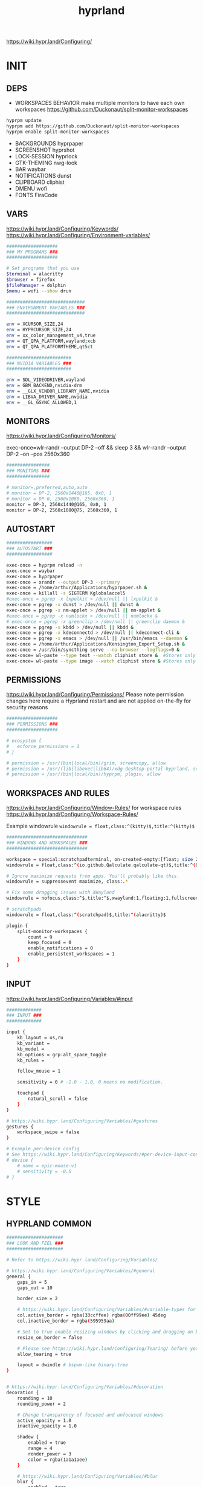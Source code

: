 #+title: hyprland
#+STARTUP: overview


https://wiki.hypr.land/Configuring/
* INIT
** DEPS
- WORKSPACES BEHAVIOR
  make multiple monitors to have each own workspaces
  https://github.com/Duckonaut/split-monitor-workspaces
#+begin_src bash
hyprpm update
hyprpm add https://github.com/Duckonaut/split-monitor-workspaces
hyprpm enable split-monitor-workspaces
#+end_src
- BACKGROUNDS
  hyprpaper
- SCREENSHOT
  hyprshot
- LOCK-SESSION
  hyprlock
- GTK-THEMING
  nwg-look
- BAR
  waybar
- NOTIFICATIONS
  dunst
- CLIPBOARD
  cliphist
- DMENU
  wofi
- FONTS
  FiraCode
** VARS
https://wiki.hypr.land/Configuring/Keywords/
https://wiki.hypr.land/Configuring/Environment-variables/
#+begin_src bash :tangle "/home/arthur/.config/hypr/hyprland.conf"
###################
### MY PROGRAMS ###
###################

# Set programs that you use
$terminal = alacritty
$browser = firefox
$fileManager = dolphin
$menu = wofi --show drun

#############################
### ENVIRONMENT VARIABLES ###
#############################

env = XCURSOR_SIZE,24
env = HYPRCURSOR_SIZE,24
env = xx_color_management_v4,true
env = QT_QPA_PLATFORM,wayland;xcb
env = QT_QPA_PLATFORMTHEME,qt5ct

########################
### NVIDIA VARIABLES ###
########################

env = SDL_VIDEODRIVER,wayland
env = GBM_BACKEND,nvidia-drm
env = __GLX_VENDOR_LIBRARY_NAME,nvidia
env = LIBVA_DRIVER_NAME,nvidia
env = __GL_GSYNC_ALLOWED,1

#+end_src
** MONITORS
https://wiki.hypr.land/Configuring/Monitors/

exec-once=wlr-randr --output DP-2 --off && sleep 3 && wlr-randr --output DP-2 --on --pos 2560x360
#+begin_src bash :tangle "/home/arthur/.config/hypr/hyprland.conf"
################
### MONITORS ###
################

# monitor=,preferred,auto,auto
# monitor = DP-2, 2560x1440@165, 0x0, 1
# monitor = DP-0, 2560x1080, 2560x360, 1
monitor = DP-3, 2560x1440@165, 0x0, 1
monitor = DP-2, 2560x1080@75, 2560x360, 1
#+end_src
** AUTOSTART
#+begin_src bash :tangle "/home/arthur/.config/hypr/hyprland.conf"
#################
### AUTOSTART ###
#################

exec-once = hyprpm reload -n
exec-once = waybar
exec-once = hyprpaper
exec-once = xrandr --output DP-3 --primary
exec-once = /home/arthur/Applications/hyprpaper.sh &
exec-once = killall -s SIGTERM Kglobalaccel5
#exec-once = pgrep -x lxpolkit > /dev/null || lxpolkit &
exec-once = pgrep -x dunst > /dev/null || dunst &
exec-once = pgrep -x nm-applet > /dev/null || nm-applet &
#exec-once = pgrep -x numlockx > /dev/null || numlockx &
# exec-once = pgrep -x greenclip > /dev/null || greenclip daemon &
exec-once = pgrep -x kbdd > /dev/null || kbdd &
exec-once = pgrep -x kdeconnectd > /dev/null || kdeconnect-cli &
exec-once = pgrep -x emacs > /dev/null || /usr/bin/emacs --daemon &
exec-once = /home/arthur/Applications/Kensington_Expert_Setup.sh &
exec-once = /usr/bin/syncthing serve --no-browser --logflags=0 &
exec-once= wl-paste --type text --watch cliphist store &  #Stores only text data
exec-once= wl-paste --type image --watch cliphist store & #Stores only image data

#+end_src
** PERMISSIONS
https://wiki.hypr.land/Configuring/Permissions/
Please note permission changes here require a Hyprland restart and are not applied on-the-fly for security reasons

#+begin_src bash :tangle "/home/arthur/.config/hypr/hyprland.conf"
###################
### PERMISSIONS ###
###################

# ecosystem {
#   enforce_permissions = 1
# }

# permission = /usr/(bin|local/bin)/grim, screencopy, allow
# permission = /usr/(lib|libexec|lib64)/xdg-desktop-portal-hyprland, screencopy, allow
# permission = /usr/(bin|local/bin)/hyprpm, plugin, allow

#+end_src
** WORKSPACES AND RULES
https://wiki.hypr.land/Configuring/Window-Rules/
for workspace rules https://wiki.hypr.land/Configuring/Workspace-Rules/

Example windowrule
   =windowrule = float,class:^(kitty)$,title:^(kitty)$=

#+begin_src bash :tangle "/home/arthur/.config/hypr/hyprland.conf"
##############################
### WINDOWS AND WORKSPACES ###
##############################

workspace = special:scratchpadterminal, on-created-empty:[float; size 2000 900] alacritty, persistent:false
windowrule = float,class:^(io.github.Qalculate.qalculate-qt)$,title:^(Qalculate!)$

# Ignore maximize requests from apps. You'll probably like this.
windowrule = suppressevent maximize, class:.*

# Fix some dragging issues with XWayland
windowrule = nofocus,class:^$,title:^$,xwayland:1,floating:1,fullscreen:0,pinned:0

# scratchpads
windowrule = float,class:^(scratchpad)$,title:^(alacritty)$

plugin {
    split-monitor-workspaces {
        count = 9
        keep_focused = 0
        enable_notifications = 0
        enable_persistent_workspaces = 1
    }
}
#+end_src
** INPUT
https://wiki.hypr.land/Configuring/Variables/#input
#+begin_src bash :tangle "/home/arthur/.config/hypr/hyprland.conf"
#############
### INPUT ###
#############

input {
    kb_layout = us,ru
    kb_variant =
    kb_model =
    kb_options = grp:alt_space_toggle
    kb_rules =

    follow_mouse = 1

    sensitivity = 0 # -1.0 - 1.0, 0 means no modification.

    touchpad {
        natural_scroll = false
    }
}

# https://wiki.hypr.land/Configuring/Variables/#gestures
gestures {
    workspace_swipe = false
}

# Example per-device config
# See https://wiki.hypr.land/Configuring/Keywords/#per-device-input-configs for more
# device {
    # name = epic-mouse-v1
    # sensitivity = -0.5
# }

#+end_src
* STYLE
** HYPRLAND COMMON
#+begin_src bash :tangle "/home/arthur/.config/hypr/hyprland.conf"
#####################
### LOOK AND FEEL ###
#####################

# Refer to https://wiki.hypr.land/Configuring/Variables/

# https://wiki.hypr.land/Configuring/Variables/#general
general {
    gaps_in = 5
    gaps_out = 10

    border_size = 2

    # https://wiki.hypr.land/Configuring/Variables/#variable-types for info about colors
    col.active_border = rgba(33ccffee) rgba(00ff99ee) 45deg
    col.inactive_border = rgba(595959aa)

    # Set to true enable resizing windows by clicking and dragging on borders and gaps
    resize_on_border = false

    # Please see https://wiki.hypr.land/Configuring/Tearing/ before you turn this on
    allow_tearing = true

    layout = dwindle # bspwm-like binary-tree
}


# https://wiki.hypr.land/Configuring/Variables/#decoration
decoration {
    rounding = 10
    rounding_power = 2

    # Change transparency of focused and unfocused windows
    active_opacity = 1.0
    inactive_opacity = 1.0

    shadow {
        enabled = true
        range = 4
        render_power = 3
        color = rgba(1a1a1aee)
    }

    # https://wiki.hypr.land/Configuring/Variables/#blur
    blur {
        enabled = true
        size = 3
        passes = 1

        vibrancy = 0.1696
    }
}

# https://wiki.hypr.land/Configuring/Variables/#animations
animations {
    enabled = yes, please :)

    # Default animations, see https://wiki.hypr.land/Configuring/Animations/ for more

    bezier = easeOutQuint,0.23,1,0.32,1
    bezier = easeInOutCubic,0.65,0.05,0.36,1
    bezier = linear,0,0,1,1
    bezier = almostLinear,0.5,0.5,0.75,1.0
    bezier = quick,0.15,0,0.1,1

    animation = global, 1, 10, default
    animation = border, 1, 5.39, easeOutQuint
    animation = windows, 1, 4.79, easeOutQuint
    animation = windowsIn, 1, 4.1, easeOutQuint, popin 87%
    animation = windowsOut, 1, 1.49, linear, popin 87%
    animation = fadeIn, 1, 1.73, almostLinear
    animation = fadeOut, 1, 1.46, almostLinear
    animation = fade, 1, 3.03, quick
    animation = layers, 1, 3.81, easeOutQuint
    animation = layersIn, 1, 4, easeOutQuint, fade
    animation = layersOut, 1, 1.5, linear, fade
    animation = fadeLayersIn, 1, 1.79, almostLinear
    animation = fadeLayersOut, 1, 1.39, almostLinear
    animation = workspaces, 1, 1.94, almostLinear, fade
    animation = workspacesIn, 1, 1.21, almostLinear, fade
    animation = workspacesOut, 1, 1.94, almostLinear, fade
}

# Ref https://wiki.hypr.land/Configuring/Workspace-Rules/
# "Smart gaps" / "No gaps when only"
# uncomment all if you wish to use that.
# workspace = w[tv1], gapsout:0, gapsin:0
# workspace = f[1], gapsout:0, gapsin:0
# windowrule = bordersize 0, floating:0, onworkspace:w[tv1]
# windowrule = rounding 0, floating:0, onworkspace:w[tv1]
# windowrule = bordersize 0, floating:0, onworkspace:f[1]
# windowrule = rounding 0, floating:0, onworkspace:f[1]

# See https://wiki.hypr.land/Configuring/Dwindle-Layout/ for more
dwindle {
    pseudotile = true # Master switch for pseudotiling. Enabling is bound to mainMod + P in the keybinds section below
    preserve_split = true # You probably want this
}

# See https://wiki.hypr.land/Configuring/Master-Layout/ for more
master {
    new_status = master
}

# https://wiki.hypr.land/Configuring/Variables/#misc
misc {
    force_default_wallpaper = -1 # Set to 0 or 1 to disable the anime mascot wallpapers
    disable_hyprland_logo = false # If true disables the random hyprland logo / anime girl background. :(
}

xwayland {
    force_zero_scaling = true
}
#+end_src
** WOFI DMENU
*** CONFIG
#+begin_src json :tangle "/home/arthur/.config/wofi/config" :mkdirp yes
width=800
height=800
location=center
show=drun
prompt=Search...
filter_rate=100
allow_markup=true
no_actions=true
halign=fill
orientation=vertical
content_halign=fill
insensitive=true
allow_images=true
image_size=40
gtk_dark=true
#+end_src
*** MENU
#+begin_src json :tangle "/home/arthur/.config/wofi/menu" :mkdirp yes
# Config for wofi-wifi-menu

# position values:
# 1 2 3
# 8 0 4
# 7 6 5
POSITION=3

#y-offset
YOFF=15

#x-offset
XOFF=-30

#fields to be displayed
FIELDS=SSID,IN-USE,BARS,SECURITY
#+end_src

#+begin_src json :tangle "/home/arthur/.config/wofi/menu.css" :mkdirp yes
@import ".config/wofi/style.css";
window {
	font-family: "FiraCode Nerd Font Mono";
	font-size: 13px;
}
#+end_src
*** STYLE
#+begin_src css :tangle "/home/arthur/.config/wofi/style.css" :mkdirp yes
window {
    margin: 0px;
    background-color: rgba(30,30,46,0.6);
    border-radius: 15px;
}

#input {
    padding: 4px;
    margin: 4px;
    padding-left: 20px;
    border: none;
    color: #fff;
    font-weight: bold;
    background-color: #fff;
    background: linear-gradient(90deg, rgba(203,166,247,1) 0%, rgba(245,194,231,1) 100%);
   	outline: none;
    border-radius: 15px;
    margin: 10px;
    margin-bottom: 2px;
}
#input:focus {
    border: 0px solid #fff;
    margin-bottom: 0px;
}

#inner-box {
    margin: 4px;
    color: #fff;
    background-color: transparent;
    font-weight: bold;
    border-radius: 15px;
}

#outer-box {
    margin: 0px;
    border: none;
    border-radius: 15px;
    background-color: transparent;
}

#scroll {
    margin-top: 5px;
    border: none;
    border-radius: 15px;
    margin-bottom: 5px;
}

#text:selected {
    color: #fff;
    margin: 0px 0px;
    border: none;
    border-radius: 15px;
}

#entry {
    margin: 0px 0px;
    border: none;
    border-radius: 15px;
    background-color: transparent;
}

#entry:selected {
    margin: 0px 0px;
    border: none;
    border-radius: 15px;
    background: linear-gradient(45deg, rgba(203,166,247,1) 30%, rgba(245,194,231,1) 100%);
}
#+end_src
** HYPRPAPER BACKGROUNDS
#+begin_src bash :tangle "/home/arthur/Applications/hyprpaper.sh" :mkdirp yes
#!/usr/bin/env bash

WALLPAPER_DIR="/usr/share/backgrounds/dtos-backgrounds/"
CURRENT_WALL=$(hyprctl hyprpaper listloaded)

# Get the name of the focused monitor with hyprctl
#FOCUSED_MONITOR=$(hyprctl monitors -j | jq -r '.[] | select(.focused) | .name')
# Get a random wallpaper that is not the current one
#WALLPAPER=$(find "$WALLPAPER_DIR" -type f ! -name "$(basename "$CURRENT_WALL")" | shuf -n 1)
# Apply the selected wallpaper
#hyprctl hyprpaper reload "$FOCUSED_MONITOR","$WALLPAPER"

for MONITOR in $(hyprctl monitors -j | jq -r '.[] | select(.name) | .name')
do
    WALLPAPER=$(find "$WALLPAPER_DIR" -type f ! -name "$(basename "$CURRENT_WALL")" | shuf -n 1)
    hyprctl hyprpaper reload "$MONITOR","$WALLPAPER"
done
#+end_src

#+begin_src bash
chmod +x /home/arthur/Applications/hyprpaper.sh
#+end_src

#+RESULTS:

* BAR
WAYBAR
https://github.com/flickowoa/dotfiles/tree/aurora
** config
#+begin_src json :tangle "/home/arthur/.config/waybar/config.jsonc" :mkdirp yes
{
    "layer": "top",
    "position": "top",
    "mod": "dock",
    "exclusive": true,
    "passthrough": false,
    "gtk-layer-shell": true,
    "height": 50,
    "modules-left": [
        "hyprland/workspaces"
    ],
    "modules-center": [
        "hyprland/window"
    ],
    "modules-right": [
        // "network",
        "hyprland/language",
        "bluetooth",
        "pulseaudio",
        "pulseaudio#microphone",
        "clock",
        "tray"
    ],
    "hyprland/workspaces": {
        "format": "{icon}",
        "on-scroll-up": "hyprctl dispatch workspace e+1",
        "on-scroll-down": "hyprctl dispatch workspace e-1",
        "format-icons": {
            // ❶ ❷ ❸ ❹ ❺ ❻ ❼ ❽ ❾
            "1": "❶",
            "2": "❷",
            "3": "❸",
            "4": "❹",
            "5": "❺",
            "6": "❻",
            "7": "❼",
            "8": "❽",
            "9": "❾",
            "10": "❶",
            "11": "❷",
            "12": "❸",
            "13": "❹",
            "14": "❺",
            "15": "❻",
            "16": "❼",
            "17": "❽",
            "18": "❾",
            "urgent": "",
            // "active": "", // focused workspace on current monitor
            "visible": "", // focused workspace on other monitors
            "default": "",
            "empty": "" // persistent (created by this plugin)
        },
        "persistent_workspaces": {
            "*": 1
        }
    },
    "hyprland/window": {
        "format": "{}"
    },

     "hyprland/language": {
         "format": "{}",
         "format-en": "🇺🇸",
         "format-ru": "🇷🇺",
     },

    "custom/temperature": {
        "tooltip": true,
        "format": " {}",
        "interval": 30,
        "exec": "cpu"
    },
    "custom/memory": {
        "tooltip": true,
        "format": "🧠 {}",
        "interval": 30,
        "exec": "memory"
    },
    "tray": {
        "icon-size": 18,
        "spacing": 10
    },
    "clock": {
        "format": "{:%H:%M  %a, %b %e}",
        "tooltip-format": "<big>{:%Y %B}</big>\n<tt>{calendar}</tt>",
        "on-click": "gnome-calendar"
    },
    "backlight": {
        "device": "intel_backlight",
        "format": "{icon} {percent}%",
        "format-icons": [
            "󰃞",
            "󰃟",
            "󰃠"
        ],
        "on-scroll-up": "brightnessctl -q set 1%+",
        "on-scroll-down": "brightnessctl -q set 1%-"
    },
    "battery": {
        "states": {
            "good": 95,
            "warning": 40,
            "critical": 30
        },
        "format": "{icon} {capacity}%",
        "format-charging": " {capacity}%",
        "format-plugged": " {capacity}%",
        "format-alt": "{time} {icon}",
        "format-icons": [
            "󰂎",
            "󰁺",
            "󰁻",
            "󰁼",
            "󰁽",
            "󰁾",
            "󰁿",
            "󰂀",
            "󰂁",
            "󰂂",
            "󰁹"
        ]
    },
    "pulseaudio": {
        "format": "{icon} {volume}%",
        "tooltip": false,
        "format-muted": " Muted",
        "on-click": "pavucontrol",
        "on-scroll-up": "pamixer -i 5",
        "on-scroll-down": "pamixer -d 5",
        "scroll-step": 100,
        "format-icons": {
            "headphone": "",
            "hands-free": "",
            "headset": "",
            "phone": "",
            "portable": "",
            "car": "",
            "default": [
                "",
                "",
                ""
            ]
        }
    },
    "pulseaudio#microphone": {
        "format": "{format_source}",
        "format-source": " {volume}%",
        "format-source-muted": " Muted",
        "on-click": "pamixer --default-source -t",
        "on-scroll-up": "pamixer --default-source -i 5",
        "on-scroll-down": "pamixer --default-source -d 5",
        "scroll-step": 5
    },
    "network": {
        "format-wifi": "  {signalStrength}%",
        "format-ethernet": "{ipaddr}/{cidr}",
        "tooltip-format": "{essid} - {ifname} via {gwaddr}",
        "format-linked": "{ifname} (No IP)",
        "format-disconnected": "Disconnected ⚠",
        "format-alt": "{ifname}:{essid} {ipaddr}/{cidr}"
    },
    "bluetooth": {
        "format": " {status}",
        "format-disabled": " off",
        "format-connected": " {num_connections}",
        "tooltip-format": "{device_alias}",
        "tooltip-format-connected": " {device_enumerate}",
        "tooltip-format-enumerate-connected": "{device_alias}",
        "on-click": "blueberry"
    }
}
#+end_src
** style
#+begin_src css :tangle "/home/arthur/.config/waybar/style.css" :mkdirp yes
\* {
    font-family: FiraCode , Noto Sans,FontAwesome, Roboto, Helvetica, Arial, sans-serif;
    font-size: 13px;
}

#clock,
#battery,
#bluetooth,
#cpu,
#memory,
#disk,
#language,
#temperature,
#backlight,
#network,
#pulseaudio,
#custom-media,
#tray,
#mode,
#idle_inhibitor,
#custom-expand,
#custom-cycle_wall,
#custom-ss,
#window,
#mpd {
    padding: 0 10px;
    border-radius: 15px;
    background: #11111b;
    color: #b4befe;
    box-shadow: rgba(0, 0, 0, 0.116) 2 2 5 2px;
    margin-top: 10px;
    margin-bottom: 10px;
    margin-right: 10px;
}

window#waybar {
    background-color: transparent;
}

#window label {
    color: #11111b;
    font-weight: bold;
}

#window.paused label {
    color: #89b4fa ;
    font-weight: bolder;
}

#workspaces button label{
    color: #89b4fa ;
    font-weight: bolder;
}

#workspaces button.active label{
    color: #11111b;
    font-weight: bolder;
}

#workspaces button.empty label{
    color: #ffffff;
}

#workspaces{
    border-radius: 30px;
    background-color: rgba(30,30,46,0.6);
    margin-top: 10px;
    margin-bottom: 10px;
    margin-right: 10px;
    margin-left: 10px;
}

#workspaces button{
    font-size: 24px;
    background-color: transparent;
    border-radius: 30px;
    padding-top: 2px;
    padding-bottom: 2px;
    padding-left: 8px;
    padding-right: 8px;
    font-weight: bolder;
    color: #89b4fa ;
    transition: all 0.5s cubic-bezier(.55,-0.68,.48,1.68);
}

#workspaces button.active{
    padding-right: 20px;
    box-shadow: rgba(0, 0, 0, 0.288) 2 2 5 2px;
    padding-left: 20px;
    padding-bottom: 3px;
    background: rgb(203,166,247);
    background: radial-gradient(circle, rgba(203,166,247,1) 0%, rgba(193,168,247,1) 12%, rgba(249,226,175,1) 19%, rgba(189,169,247,1) 20%, rgba(182,171,247,1) 24%, rgba(198,255,194,1) 36%, rgba(177,172,247,1) 37%, rgba(170,173,248,1) 48%, rgba(255,255,255,1) 52%, rgba(166,174,248,1) 52%, rgba(160,175,248,1) 59%, rgba(148,226,213,1) 66%, rgba(155,176,248,1) 67%, rgba(152,177,248,1) 68%, rgba(205,214,244,1) 77%, rgba(148,178,249,1) 78%, rgba(144,179,250,1) 82%, rgba(180,190,254,1) 83%, rgba(141,179,250,1) 90%, rgba(137,180,250,1) 100%);
    background-size: 400% 400%;
    animation: gradient_f 20s ease-in-out infinite;
    transition: all 0.3s cubic-bezier(.55,-0.68,.48,1.682);
}

@keyframes gradient {
	0% {
		background-position: 0% 50%;
	}
	50% {
		background-position: 100% 30%;
	}
	100% {
		background-position: 0% 50%;
	}
}

@keyframes gradient_f {
	0% {
		background-position: 0% 200%;
	}
    50% {
        background-position: 200% 0%;
    }
	100% {
		background-position: 400% 200%;
	}
}

@keyframes gradient_f_nh {
	0% {
		background-position: 0% 200%;
	}
	100% {
		background-position: 200% 200%;
	}
}



#clock{
    background: rgb(148,226,213);
    background: radial-gradient(circle, rgba(148,226,213,1) 0%, rgba(156,227,191,1) 21%, rgba(249,226,175,1) 34%, rgba(158,227,186,1) 35%, rgba(163,227,169,1) 59%, rgba(148,226,213,1) 74%, rgba(164,227,167,1) 74%, rgba(166,227,161,1) 100%);
    background-size: 400% 400%;
    animation: gradient_f 4s ease infinite;
    text-shadow: 0 0 5px rgba(0, 0, 0, 0.377);
    font-weight: bolder;
    color: #fff;
}

#window{
    background: rgb(137,180,250);
    background: radial-gradient(circle, rgba(137,180,250,120) 0%, rgba(142,179,250,120) 6%, rgba(148,226,213,1) 14%, rgba(147,178,250,1) 14%, rgba(155,176,249,1) 18%, rgba(245,194,231,1) 28%, rgba(158,175,249,1) 28%, rgba(181,170,248,1) 58%, rgba(205,214,244,1) 69%, rgba(186,169,248,1) 69%, rgba(195,167,247,1) 72%, rgba(137,220,235,1) 73%, rgba(198,167,247,1) 78%, rgba(203,166,247,1) 100%);
    background-size: 400% 400%;
    animation: gradient_f 9s cubic-bezier(.72,.39,.21,1) infinite;
    text-shadow: 0 0 5px rgba(0, 0, 0, 0.377);
    font-weight: bold;
    color: #fff ;
}

#window.paused{
    background: #11111b ;
    font-weight: bolder;
    color: #b4befe;
}

#custom-ss{
    background: #11111b;
    color: #89b4fa;
    font-weight:  bolder;
    padding: 5px;
    padding-left: 20px;
    padding-right: 20px;
    border-radius: 15px;
}


#custom-cycle_wall{
    background: rgb(245,194,231);
    background: linear-gradient(45deg, rgba(245,194,231,1) 0%, rgba(203,166,247,1) 0%, rgba(243,139,168,1) 13%, rgba(235,160,172,1) 26%, rgba(250,179,135,1) 34%, rgba(249,226,175,1) 49%, rgba(166,227,161,1) 65%, rgba(148,226,213,1) 77%, rgba(137,220,235,1) 82%, rgba(116,199,236,1) 88%, rgba(137,180,250,1) 95%);
    color: #fff;
    background-size: 500% 500%;
    animation: gradient 7s linear infinite;
    font-weight:  bolder;
    border-radius: 15px;
}

#clock label{
    color: #11111b;
    font-weight:  bolder;
}

#clock.sec {
    background: rgb(205,214,244);
    background: linear-gradient(118deg, rgba(205,214,244,1) 5%, rgba(243,139,168,1) 5%, rgba(243,139,168,1) 20%, rgba(205,214,244,1) 20%, rgba(205,214,244,1) 40%, rgba(243,139,168,1) 40%, rgba(243,139,168,1) 60%, rgba(205,214,244,1) 60%, rgba(205,214,244,1) 80%, rgba(243,139,168,1) 80%, rgba(243,139,168,1) 95%, rgba(205,214,244,1) 95%);

    background-size: 200% 300%;

    animation: gradient_f_nh 4s linear infinite;
    margin-right: 25px;
    color: #fff ;
    text-shadow: 0 0 5px rgba(0, 0, 0, 0.377);

    font-size: 15px;
    padding-top: 5px;
    padding-right: 21px;
    font-weight: bolder;
    padding-left: 20px;
}

#battery.charging, #battery.plugged {
    background-color: #94e2d5 ;
}

#battery {
    background-color: #11111b;
    color:#a6e3a1;
    font-weight: bolder;
    font-size: 20px;
    padding-left: 15px;
    padding-right: 15px;
}

@keyframes blink {
    to {
        background-color: #f9e2af;
        color:#96804e;
    }
}



#battery.critical:not(.charging) {
    background-color:  #f38ba8;
    color:#bf5673;
    animation-name: blink;
    animation-duration: 0.5s;
    animation-timing-function: linear;
    animation-iteration-count: infinite;
    animation-direction: alternate;
}

#cpu label{
    color:#89dceb;
}

#cpu {
    background: rgb(30,30,46);
    background: radial-gradient(circle, rgba(30,30,46,1) 30%, rgba(17,17,27,1) 100%);
    color: 	#89b4fa;
}

#memory {
    background-color: #cba6f7;
    color: 	#9a75c7;
    font-weight: bolder;
}

#disk {
    color: #964B00;
}

#backlight {
    color: #90b1b1;
}

#network{
    color:#000;
}

#network.disabled{
    background-color: #45475a;
}

#network.disconnected{
    background: rgb(243,139,168);
    background: linear-gradient(45deg, rgba(243,139,168,1) 0%, rgba(250,179,135,1) 100%);
    color: #fff;
    font-weight: bolder;
    padding-top: 3px;
    padding-right: 11px;
}

#network.linked, #network.wifi{
    background-color: #a6e3a1 ;
}

#network.ethernet{
    background-color:#f9e2af ;
}

#pulseaudio {
    background-color:  	#fab387;
    color: #fff;
    font-weight: bolder;
}

#pulseaudio.muted {
    background-color: #90b1b1;
}

#bluetooth {
    background-color:  	#fab387;
    color: #bf7d54;
    font-weight: bolder;
}

#language {
    /* background-color: #282a36; */
    background-color: #2980b9;
}

#custom-media {
    color: #66cc99;
}

#custom-media.custom-spotify {
    background-color: #66cc99;
}

#custom-media.custom-vlc {
    background-color: #ffa000;
}

#temperature {
    background-color: #f9e2af;
    color:#96804e;
}

#temperature.critical {
    background-color: #f38ba8 ;
    color:#bf5673;
}

#tray {
    background-color: #2980b9;
}

#tray > .passive {
    -gtk-icon-effect: dim;
}

#tray > .needs-attention {
    -gtk-icon-effect: highlight;
    background-color: #eb4d4b;
}

#+end_src
** scripts
*** xclip
#+begin_src json :tangle "/home/arthur/.config/waybar/scripts/xclip" :mkdirp yes
waybar-wttr.py sel -c
#+end_src
* HOTKEYS
https://wiki.hypr.land/Configuring/Binds/
bind = MODS, key, dispatcher, params
** COMMON
#+begin_src bash :tangle "/home/arthur/.config/hypr/hyprland.conf"
###################
### KEYBINDINGS ###
###################

# See https://wiki.hypr.land/Configuring/Keywords/
$mainMod = SUPER # Sets "Windows" key as main modifier

bind = $mainMod, Q, killactive,
bind = $mainMod SHIFT, Q, exit,
bind = $mainMod SHIFT, R, exec, hyprctl reload
bind = $mainMod, F, togglefloating,
bind = $mainMod, T, togglesplit, # dwindle
bind = $mainMod, P, pseudo, # dwindle
bind = $mainMod SHIFT, M, fullscreen

# Move focus with mainMod + arrow keys
bind = $mainMod, L, movefocus, l
bind = $mainMod, R, movefocus, r
bind = $mainMod, K, movefocus, u
bind = $mainMod, J, movefocus, d

# Switch workspaces with mainMod + [0-9]
# bind = $mainMod, 1, workspace, 1
bind = $mainMod, 1, split-workspace, 1
bind = $mainMod, 2, split-workspace, 2
bind = $mainMod, 3, split-workspace, 3
bind = $mainMod, 4, split-workspace, 4
bind = $mainMod, 5, split-workspace, 5
bind = $mainMod, 6, split-workspace, 6
bind = $mainMod, 7, split-workspace, 7
bind = $mainMod, 8, split-workspace, 8
bind = $mainMod, 9, split-workspace, 9
bind = $mainMod, 0, split-workspace, 10

# Move active window to a workspace with mainMod + SHIFT + [0-9]
# bind = $mainMod SHIFT, 1, movetoworkspace, 1
# bind = $mainMod SHIFT, 1, split-movetoworkspacesilent, 1
# bind = $mainMod SHIFT, 1, split-movetoworkspace, 1
bind = $mainMod SHIFT, 1, split-movetoworkspacesilent, 1
bind = $mainMod SHIFT, 2, split-movetoworkspacesilent, 2
bind = $mainMod SHIFT, 3, split-movetoworkspacesilent, 3
bind = $mainMod SHIFT, 4, split-movetoworkspacesilent, 4
bind = $mainMod SHIFT, 5, split-movetoworkspacesilent, 5
bind = $mainMod SHIFT, 6, split-movetoworkspacesilent, 6
bind = $mainMod SHIFT, 7, split-movetoworkspacesilent, 7
bind = $mainMod SHIFT, 8, split-movetoworkspacesilent, 8
bind = $mainMod SHIFT, 9, split-movetoworkspacesilent, 9
bind = $mainMod SHIFT, 0, split-movetoworkspacesilent, 10

bind = $mainMod SHIFT, period, split-changemonitorsilent, +1
bind = $mainMod SHIFT, comma, split-changemonitorsilent, -1

bind = $mainMod, period, focusmonitor, +1
bind = $mainMod, comma, focusmonitor, -1

# Example special workspace (scratchpad)
bind = $mainMod, S, togglespecialworkspace, magic
bind = $mainMod SHIFT, S, movetoworkspace, special:magic

# Scroll through existing workspaces with mainMod + scroll
bind = $mainMod, mouse_down, workspace, e+1
bind = $mainMod, mouse_up, workspace, e-1

# Move/resize windows with mainMod + LMB/RMB and dragging
bindm = $mainMod, mouse:272, movewindow
bindm = $mainMod, mouse:273, resizewindow

# Laptop multimedia keys for volume and LCD brightness
bindel = ,XF86AudioRaiseVolume, exec, wpctl set-volume -l 1 @DEFAULT_AUDIO_SINK@ 5%+
bindel = ,XF86AudioLowerVolume, exec, wpctl set-volume @DEFAULT_AUDIO_SINK@ 5%-
bindel = ,XF86AudioMute, exec, wpctl set-mute @DEFAULT_AUDIO_SINK@ toggle
bindel = ,XF86AudioMicMute, exec, wpctl set-mute @DEFAULT_AUDIO_SOURCE@ toggle
bindel = ,XF86MonBrightnessUp, exec, brightnessctl -e4 -n2 set 5%+
bindel = ,XF86MonBrightnessDown, exec, brightnessctl -e4 -n2 set 5%-

# Requires playerctl
bindl = , XF86AudioNext, exec, playerctl next
bindl = , XF86AudioPause, exec, playerctl play-pause
bindl = , XF86AudioPlay, exec, playerctl play-pause
bindl = , XF86AudioPrev, exec, playerctl previous

#+end_src
** APPS
#+begin_src bash :tangle "/home/arthur/.config/hypr/hyprland.conf"
# bind = $mainMod, E, exec, $fileManager
bind = $mainMod, return, exec, $terminal
bind = $mainMod, B, exec, $browser
bind = $mainMod, space, exec, $menu
bind = $mainMod, D, exec, dunstctl close-all
# bind = $mainMod, V, exec, rofi -modi "clipboard:greenclip print" -show clipboard -run-command '{cmd}'
bind = $mainMod, V, exec, cliphist list | wofi -dmenu | cliphist decode | wl-copy && wtype -M ctrl -P v -m ctrl
bind = $mainMod CTRL, W, togglespecialworkspace, scratchpadterminal

# bind = $mainMod, S, togglespecialworkspace, magic
# bind = $mainMod SHIFT, S, movetoworkspace, special:magic


bind = $mainMod, A, submap, apps
submap = apps
binde = , a, exec, pamac-manager
binde = , a, submap, reset
binde = , s, exec, hyprshot -m region
binde = , s, submap, reset
binde = , d, exec, manjaro-settings-manager
binde = , d, submap, reset
binde = , c, exec, qalculate-qt
binde = , c, submap, reset
binde = , e, exec, $fileManager
binde = , e, submap, reset
binde = , m, exec, yandex-music
binde = , m, submap, reset
binde = , w, exec, /home/arthur/Applications/hyprpaper.sh
binde = , w, submap, reset
bind = , escape, submap, reset
submap = reset

bind = $mainMod, E, submap, emacs
submap = emacs
binde = , e, exec, emacsclient -c -a 'emacs'
binde = , e, submap, reset
binde = , c, exec, emacsclient -c -a 'emacs' /home/arthur/Project/mySoft/GitSettings/CONFIG.org
binde = , c, submap, reset
binde = , n, exec, emacsclient -c -a 'emacs' /home/arthur/Project/Notes/roam/20220507152159-notes.org
binde = , n, submap, reset
submap = reset

#+end_src
